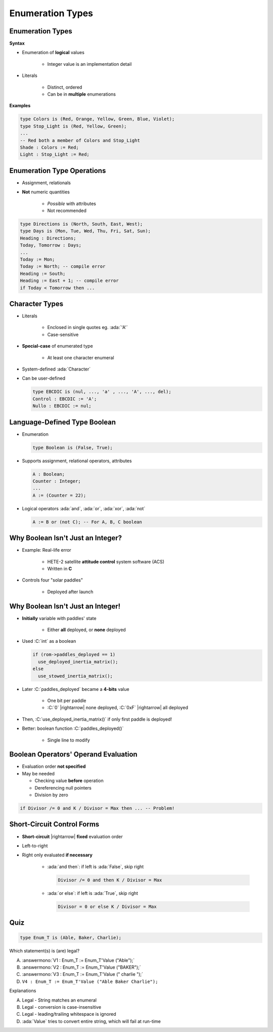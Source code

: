 ====================
Enumeration Types
====================

-------------------
Enumeration Types
-------------------

**Syntax**

.. container:: source_include 030_scalar_types/syntax.bnf :start-after:enumeration_types_begin :end-before:enumeration_types_end :code:bnf

* Enumeration of **logical** values

    - Integer value is an implementation detail

* Literals

   - Distinct, ordered
   - Can be in **multiple** enumerations

**Examples**

.. code:: Ada

   type Colors is (Red, Orange, Yellow, Green, Blue, Violet);
   type Stop_Light is (Red, Yellow, Green);
   ...
   -- Red both a member of Colors and Stop_Light
   Shade : Colors := Red;
   Light : Stop_Light := Red;

-----------------------------
Enumeration Type Operations
-----------------------------

* Assignment, relationals
* **Not** numeric quantities

   - *Possible* with attributes
   - Not recommended

.. code:: Ada

   type Directions is (North, South, East, West);
   type Days is (Mon, Tue, Wed, Thu, Fri, Sat, Sun);
   Heading : Directions;
   Today, Tomorrow : Days;
   ...
   Today := Mon;
   Today := North; -- compile error
   Heading := South;
   Heading := East + 1; -- compile error
   if Today < Tomorrow then ...

---------------
Character Types
---------------

* Literals

   - Enclosed in single quotes eg. :ada:`'A'`
   - Case-sensitive

* **Special-case** of enumerated type

   - At least one character enumeral

* System-defined :ada:`Character`
* Can be user-defined

  .. code:: Ada

     type EBCDIC is (nul, ..., 'a' , ..., 'A', ..., del);
     Control : EBCDIC := 'A';
     Nullo : EBCDIC := nul;

-------------------------------
Language-Defined Type Boolean
-------------------------------

* Enumeration

  .. code:: Ada

     type Boolean is (False, True);

* Supports assignment, relational operators, attributes

  .. code:: Ada

     A : Boolean;
     Counter : Integer;
     ...
     A := (Counter = 22);

* Logical operators :ada:`and`, :ada:`or`, :ada:`xor`, :ada:`not`

  .. code:: Ada

     A := B or (not C); -- For A, B, C boolean

------------------------------------
Why Boolean Isn't Just an Integer?
------------------------------------

.. container:: columns

 .. container:: column

    * Example: Real-life error

       - HETE-2 satellite **attitude control** system software (ACS)
       - Written in **C**

    * Controls four "solar paddles"

        - Deployed after launch

 .. container:: column

    .. image:: hete-2_satellite.jpeg

------------------------------------
Why Boolean Isn't Just an Integer!
------------------------------------

* **Initially** variable with paddles' state

    - Either **all** deployed, or **none** deployed

* Used :C:`int` as a boolean

  .. code:: C

     if (rom->paddles_deployed == 1)
       use_deployed_inertia_matrix();
     else
       use_stowed_inertia_matrix();

* Later :C:`paddles_deployed` became a **4-bits** value

    - One bit per paddle
    - :C:`0` |rightarrow| none deployed, :C:`0xF` |rightarrow| all deployed

* Then, :C:`use_deployed_inertia_matrix()` if only first paddle is deployed!
* Better: boolean function :C:`paddles_deployed()`

    - Single line to modify

---------------------------------------
Boolean Operators' Operand Evaluation
---------------------------------------

* Evaluation order **not specified**
* May be needed

  - Checking value **before** operation
  - Dereferencing null pointers
  - Division by zero

.. code:: Ada

  if Divisor /= 0 and K / Divisor = Max then ... -- Problem!

-----------------------------
Short-Circuit Control Forms
-----------------------------

* **Short-circuit** |rightarrow| **fixed** evaluation order
* Left-to-right
* Right only evaluated **if necessary**

   - :ada:`and then`: if left is :ada:`False`, skip right

     .. code:: Ada

        Divisor /= 0 and then K / Divisor = Max

   - :ada:`or else`: if left is :ada:`True`, skip right

     .. code:: Ada

        Divisor = 0 or else K / Divisor = Max

------
Quiz
------

.. code:: Ada

   type Enum_T is (Able, Baker, Charlie);

Which statement(s) is (are) legal?

A. :answermono:`V1 :  Enum_T := Enum_T'Value ("Able");`
B. :answermono:`V2 :  Enum_T := Enum_T'Value ("BAKER");`
C. :answermono:`V3 :  Enum_T := Enum_T'Value (" charlie ");`
D. ``V4 : Enum_T := Enum_T'Value ("Able Baker Charlie");``

.. container:: animate

   Explanations

   A. Legal - String matches an enumeral
   B. Legal - conversion is case-insensitive
   C. Legal - leading/trailing whitespace is ignored
   D. :ada:`Value` tries to convert entire string, which will fail at run-time


